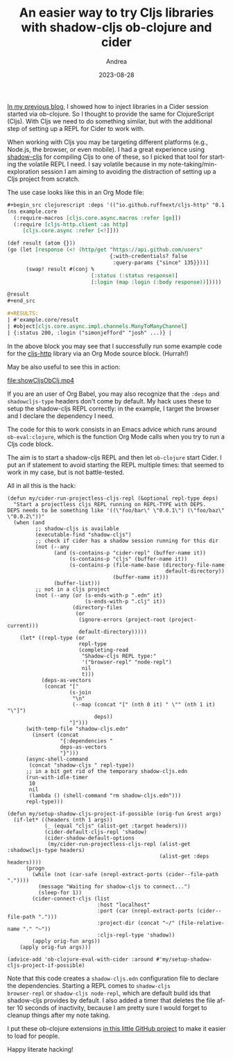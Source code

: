 #+TITLE:       An easier way to try Cljs libraries with shadow-cljs ob-clojure and cider
#+AUTHOR:      Andrea
#+EMAIL:       andrea-dev@hotmail.com
#+DATE:        2023-08-28
#+URI:         /blog/%y/%m/%d/an-easier-way-to-try-cljs-libraries-with-shadow-cljs-ob-clojure-and-cider
#+KEYWORDS:    emacs, clojure
#+TAGS:        emacs, clojure
#+LANGUAGE:    en
#+OPTIONS:     H:3 num:nil toc:nil \n:nil ::t |:t ^:nil -:nil f:t *:t <:t

[[https://ag91.github.io/blog/2023/08/03/an-easier-way-to-try-out-clojure-libraries-with-ob-clojure-and-cider/][In my previous blog]], I showed how to inject libraries in a Cider
session started via ob-clojure. So I thought to provide the same for
ClojureScript (Cljs). With Cljs we need to do something similar, but
with the additional step of setting up a REPL for Cider
to work with.

When working with Cljs you may be targeting different platforms (e.g.,
Node.js, the browser, or even mobile). I had a great experience using
[[https://github.com/thheller/shadow-cljs][shadow-cljs]] for compiling Cljs to one of these, so I picked that tool
for starting the volatile REPL I need. I say volatile because in my
note-taking/min-exploration session I am aiming to avoiding the
distraction of setting up a Cljs project from scratch.

The use case looks like this in an Org Mode file:

#+begin_src org
,#+begin_src clojurescript :deps '(("io.github.ruffnext/cljs-http" "0.1.47")) :shadowcljs-type "browser-repl"
(ns example.core
  (:require-macros [cljs.core.async.macros :refer [go]])
  (:require [cljs-http.client :as http]
     [cljs.core.async :refer [<!]]))

(def result (atom {}))
(go (let [response (<! (http/get "https://api.github.com/users"
                                 {:with-credentials? false
                                  :query-params {"since" 135}}))]
      (swap! result #(conj %
                           [:status (:status response)]
                           [:login (map :login (:body response))]))))

@result
,#+end_src

,#+RESULTS:
| #'example.core/result                                                                                                              |
| #object[cljs.core.async.impl.channels.ManyToManyChannel]                                                                           |
| {:status 200, :login ("simonjefford" "josh" ...)} |

#+end_src

In the above block you may see that I successfully run some example
code for the [[https://github.com/ruffnext/cljs-http/tree/fix-clojure-11-warning][cljs-http]] library via an Org Mode source block. (Hurrah!)

May be also useful to see this in action:

[[file:showCljsObClj.mp4]]

If you are an user of Org Babel, you may also recognize that the
=:deps= and =shadowcljs-type= headers don't come by default. My hack
uses these to setup the shadow-cljs REPL correctly: in the example, I
target the browser and I declare the dependency I need.

The code for this to work consists in an Emacs advice which runs
around =ob-eval:clojure=, which is the function Org Mode calls when
you try to run a Cljs code block.

The aim is to start a shadow-cljs REPL and then let =ob-clojure= start
Cider. I put an if statement to avoid starting the REPL multiple
times: that seemed to work in my case, but is not battle-tested.

All in all this is the hack:

#+begin_src elisp :noeval
(defun my/cider-run-projectless-cljs-repl (&optional repl-type deps)
  "Start a projectless cljs REPL running on REPL-TYPE with DEPS.
DEPS needs to be something like '((\"foo/bar\" \"0.0.1\") (\"foo/baz\" \"0.0.2\"))"
  (when (and
         ;; shadow-cljs is available
         (executable-find "shadow-cljs")
         ;; check if cider has a shadow session running for this dir
         (not (--any
               (and (s-contains-p "cider-repl" (buffer-name it))
                    (s-contains-p "cljs" (buffer-name it))
                    (s-contains-p (file-name-base (directory-file-name
                                                   default-directory))
                                  (buffer-name it)))
               (buffer-list)))
         ;; not in a cljs project
         (not (--any (or (s-ends-with-p ".edn" it)
                         (s-ends-with-p ".clj" it))
                     (directory-files
                      (or
                       (ignore-errors (project-root (project-current)))
                       default-directory)))))
    (let* ((repl-type (or
                       repl-type
                       (completing-read
                        "Shadow-cljs REPL type:"
                        '("browser-repl" "node-repl")
                        nil
                        t)))
           (deps-as-vectors
            (concat "["
                    (s-join
                     "\n"
                     (--map (concat "[" (nth 0 it) " \"" (nth 1 it) "\"]")
                            deps))
                    "]")))
      (with-temp-file "shadow-cljs.edn"
        (insert (concat
                 "{:dependencies "
                 deps-as-vectors
                 "}")))
      (async-shell-command
       (concat "shadow-cljs " repl-type))
      ;; in a bit get rid of the temporary shadow-cljs.edn
      (run-with-idle-timer
       10
       nil
       (lambda () (shell-command "rm shadow-cljs.edn")))
      repl-type)))

(defun my/setup-shadow-cljs-project-if-possible (orig-fun &rest args)
  (if-let* ((headers (nth 1 args))
            (_ (equal "cljs" (alist-get :target headers)))
            (cider-default-cljs-repl 'shadow)
            (cider-shadow-default-options
             (my/cider-run-projectless-cljs-repl (alist-get :shadowcljs-type headers)
                                                 (alist-get :deps headers))))
      (progn
        (while (not (car-safe (nrepl-extract-ports (cider--file-path "."))))
          (message "Waiting for shadow-cljs to connect...")
          (sleep-for 1))
        (cider-connect-cljs (list
                             :host "localhost"
                             :port (car (nrepl-extract-ports (cider--file-path ".")))
                             :project-dir (concat "~/" (file-relative-name "." "~"))
                             :cljs-repl-type 'shadow))
        (apply orig-fun args))
    (apply orig-fun args)))

(advice-add 'ob-clojure-eval-with-cider :around #'my/setup-shadow-cljs-project-if-possible)
#+end_src

Note that this code creates a =shadow-cljs.edn= configuration file to
declare the dependencies. Starting a REPL comes to =shadow-cljs
browser-repl= or =shadow-cljs node-repl=, which are default build ids
that shadow-cljs provides by default. I also added a timer that
deletes the file after 10 seconds of inactivity, because I am pretty
sure I would forget to cleanup things after my note taking.

I put these ob-clojure extensions [[https://github.com/ag91/ob-clojure-literate-extras][in this little GitHub project]] to
make it easier to load for people.

Happy literate hacking!
